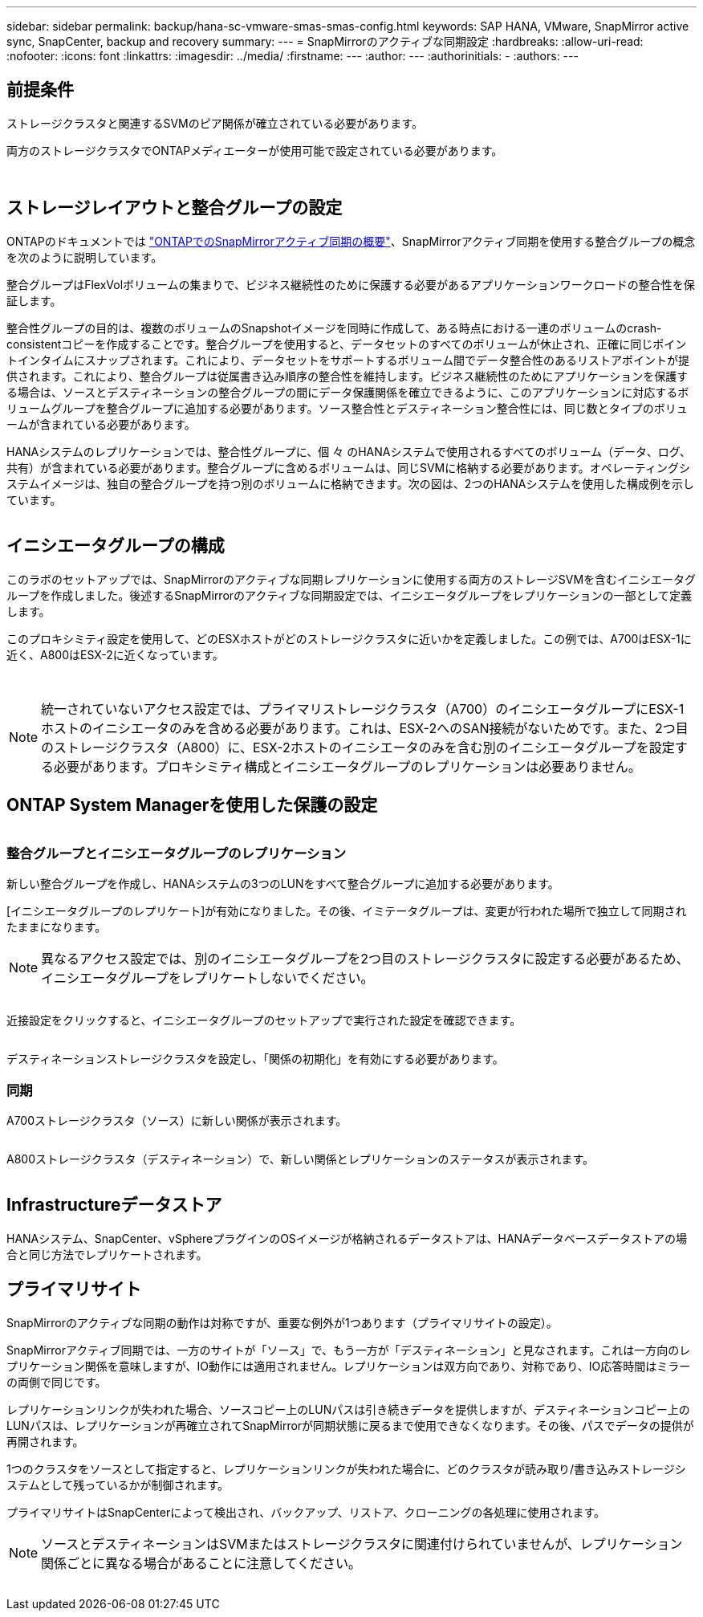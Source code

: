 ---
sidebar: sidebar 
permalink: backup/hana-sc-vmware-smas-smas-config.html 
keywords: SAP HANA, VMware, SnapMirror active sync, SnapCenter, backup and recovery 
summary:  
---
= SnapMirrorのアクティブな同期設定
:hardbreaks:
:allow-uri-read: 
:nofooter: 
:icons: font
:linkattrs: 
:imagesdir: ../media/
:firstname: ---
:author: ---
:authorinitials: -
:authors: ---




== 前提条件

ストレージクラスタと関連するSVMのピア関係が確立されている必要があります。

両方のストレージクラスタでONTAPメディエーターが使用可能で設定されている必要があります。

image:sc-saphana-vmware-smas-image10.png[""]

image:sc-saphana-vmware-smas-image11.png[""]



== ストレージレイアウトと整合グループの設定

ONTAPのドキュメントでは https://docs.netapp.com/us-en/ontap/snapmirror-active-sync/index.html#key-concepts["ONTAPでのSnapMirrorアクティブ同期の概要"]、SnapMirrorアクティブ同期を使用する整合グループの概念を次のように説明しています。

整合グループはFlexVolボリュームの集まりで、ビジネス継続性のために保護する必要があるアプリケーションワークロードの整合性を保証します。

整合性グループの目的は、複数のボリュームのSnapshotイメージを同時に作成して、ある時点における一連のボリュームのcrash-consistentコピーを作成することです。整合グループを使用すると、データセットのすべてのボリュームが休止され、正確に同じポイントインタイムにスナップされます。これにより、データセットをサポートするボリューム間でデータ整合性のあるリストアポイントが提供されます。これにより、整合グループは従属書き込み順序の整合性を維持します。ビジネス継続性のためにアプリケーションを保護する場合は、ソースとデスティネーションの整合グループの間にデータ保護関係を確立できるように、このアプリケーションに対応するボリュームグループを整合グループに追加する必要があります。ソース整合性とデスティネーション整合性には、同じ数とタイプのボリュームが含まれている必要があります。

HANAシステムのレプリケーションでは、整合性グループに、個 々 のHANAシステムで使用されるすべてのボリューム（データ、ログ、共有）が含まれている必要があります。整合グループに含めるボリュームは、同じSVMに格納する必要があります。オペレーティングシステムイメージは、独自の整合グループを持つ別のボリュームに格納できます。次の図は、2つのHANAシステムを使用した構成例を示しています。

image:sc-saphana-vmware-smas-image12.png[""]



== イニシエータグループの構成

このラボのセットアップでは、SnapMirrorのアクティブな同期レプリケーションに使用する両方のストレージSVMを含むイニシエータグループを作成しました。後述するSnapMirrorのアクティブな同期設定では、イニシエータグループをレプリケーションの一部として定義します。

このプロキシミティ設定を使用して、どのESXホストがどのストレージクラスタに近いかを定義しました。この例では、A700はESX-1に近く、A800はESX-2に近くなっています。

image:sc-saphana-vmware-smas-image13.png[""]

image:sc-saphana-vmware-smas-image14.png[""]


NOTE: 統一されていないアクセス設定では、プライマリストレージクラスタ（A700）のイニシエータグループにESX-1ホストのイニシエータのみを含める必要があります。これは、ESX-2へのSAN接続がないためです。また、2つ目のストレージクラスタ（A800）に、ESX-2ホストのイニシエータのみを含む別のイニシエータグループを設定する必要があります。プロキシミティ構成とイニシエータグループのレプリケーションは必要ありません。



== ONTAP System Managerを使用した保護の設定

image:sc-saphana-vmware-smas-image15.png[""]



=== 整合グループとイニシエータグループのレプリケーション

新しい整合グループを作成し、HANAシステムの3つのLUNをすべて整合グループに追加する必要があります。

[イニシエータグループのレプリケート]が有効になりました。その後、イミテータグループは、変更が行われた場所で独立して同期されたままになります。


NOTE: 異なるアクセス設定では、別のイニシエータグループを2つ目のストレージクラスタに設定する必要があるため、イニシエータグループをレプリケートしないでください。

image:sc-saphana-vmware-smas-image16.png[""]

近接設定をクリックすると、イニシエータグループのセットアップで実行された設定を確認できます。

image:sc-saphana-vmware-smas-image17.png[""]

デスティネーションストレージクラスタを設定し、「関係の初期化」を有効にする必要があります。



=== 同期

A700ストレージクラスタ（ソース）に新しい関係が表示されます。

image:sc-saphana-vmware-smas-image18.png[""]

A800ストレージクラスタ（デスティネーション）で、新しい関係とレプリケーションのステータスが表示されます。

image:sc-saphana-vmware-smas-image19.png[""]



== Infrastructureデータストア

HANAシステム、SnapCenter、vSphereプラグインのOSイメージが格納されるデータストアは、HANAデータベースデータストアの場合と同じ方法でレプリケートされます。



== プライマリサイト

SnapMirrorのアクティブな同期の動作は対称ですが、重要な例外が1つあります（プライマリサイトの設定）。

SnapMirrorアクティブ同期では、一方のサイトが「ソース」で、もう一方が「デスティネーション」と見なされます。これは一方向のレプリケーション関係を意味しますが、IO動作には適用されません。レプリケーションは双方向であり、対称であり、IO応答時間はミラーの両側で同じです。

レプリケーションリンクが失われた場合、ソースコピー上のLUNパスは引き続きデータを提供しますが、デスティネーションコピー上のLUNパスは、レプリケーションが再確立されてSnapMirrorが同期状態に戻るまで使用できなくなります。その後、パスでデータの提供が再開されます。

1つのクラスタをソースとして指定すると、レプリケーションリンクが失われた場合に、どのクラスタが読み取り/書き込みストレージシステムとして残っているかが制御されます。

プライマリサイトはSnapCenterによって検出され、バックアップ、リストア、クローニングの各処理に使用されます。


NOTE: ソースとデスティネーションはSVMまたはストレージクラスタに関連付けられていませんが、レプリケーション関係ごとに異なる場合があることに注意してください。

image:sc-saphana-vmware-smas-image20.png[""]
